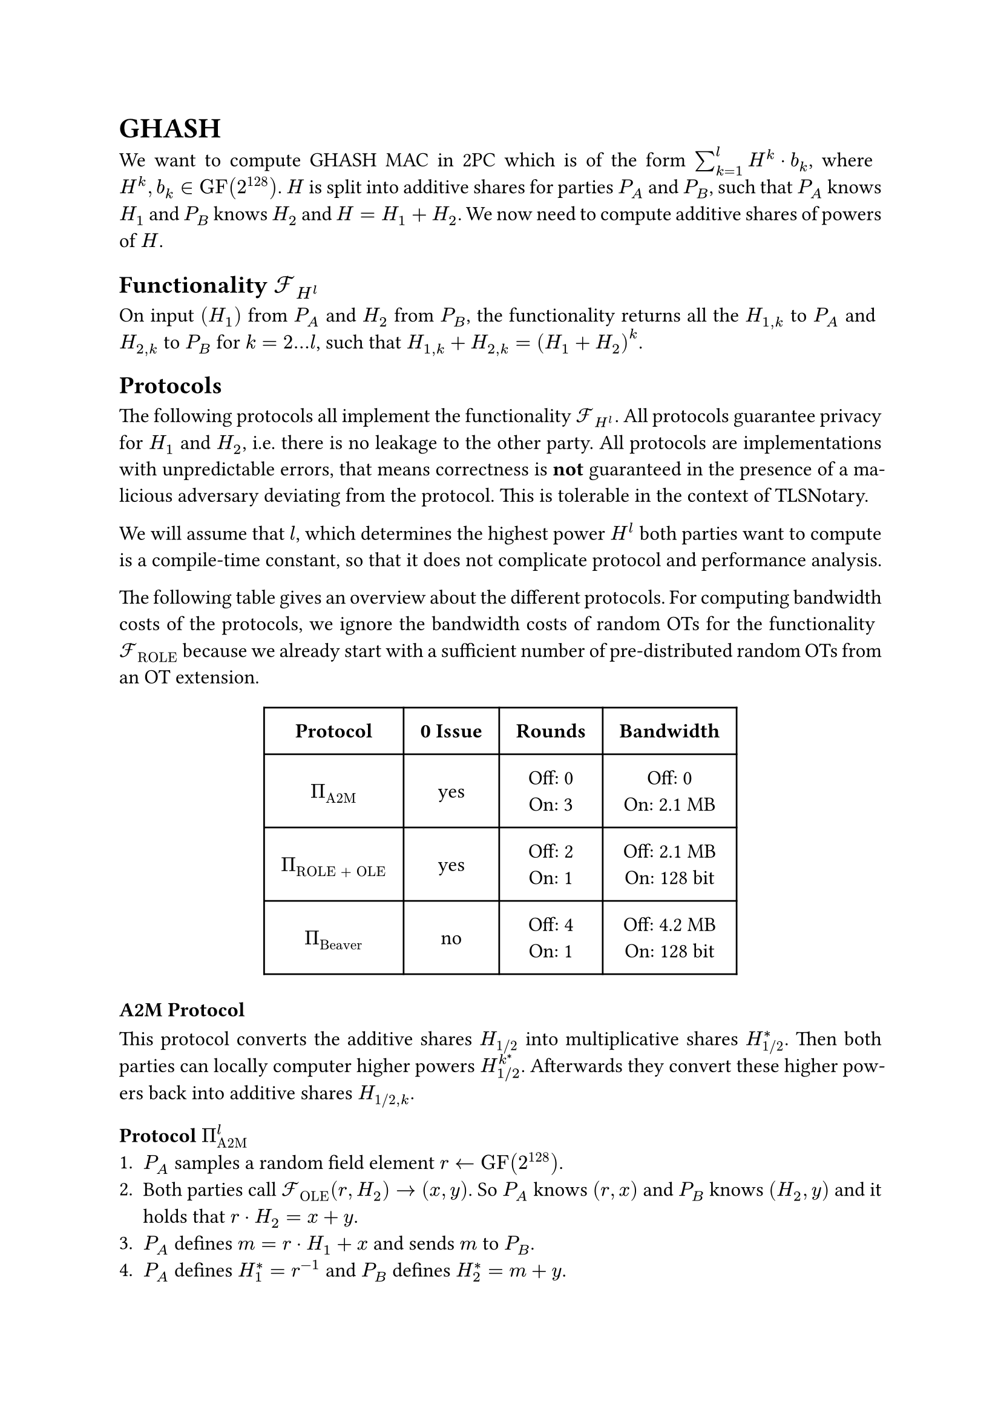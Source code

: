 #set page(paper: "a4")
#set par(justify: true)
#set text(size: 12pt)
#show link: underline 


= GHASH
We want to compute GHASH MAC in 2PC which is of the form $sum_(k=1)^l H^k dot
b_k$, where $H^k, b_k in "GF"(2^128)$. $H$ is split into additive shares for
parties $P_A$ and $P_B$, such that $P_A$ knows $H_1$ and $P_B$ knows $H_2$ and
$H = H_1 + H_2$. We now need to compute additive shares of powers of $H$.


== Functionality $cal(F)_(H^l)$
On input $(H_1)$ from $P_A$ and $H_2$ from $P_B$, the functionality returns
all the  $H_(1,k)$ to $P_A$ and $H_(2,k)$ to $P_B$ for $k = 2...l$, such that 
$H_(1,k) + H_(2,k) = (H_1 + H_2)^k$.


== Protocols
The following protocols all implement the functionality $cal(F)_(H^l)$. All
protocols guarantee privacy for $H_1$ and $H_2$, i.e. there is no leakage to the
other party. All protocols are implementations with unpredictable errors, that
means correctness is *not* guaranteed in the presence of a malicious adversary
deviating from the protocol. This is tolerable in the context of TLSNotary.

We will assume that $l$, which determines the highest power $H^l$ both parties want
to compute is a compile-time constant, so that it does not complicate protocol
and performance analysis.

The following table gives an overview about the different protocols. For
computing bandwidth costs of the protocols, we ignore the bandwidth costs of
random OTs for the functionality $cal(F)_"ROLE"$ because we already start with
a sufficient number of pre-distributed random OTs from an OT extension. 

#align(center)[
  #table(
    columns: (auto, auto, auto, auto),
    inset: 10pt,
    align: horizon + center,
    [*Protocol*], [*0 Issue*], [*Rounds*], [*Bandwidth*],

    $Pi_"A2M"$,
    "yes",
    [
      Off:  0\
      On: 3\
    ],
    [
      Off:  0\
      On: 2.1 MB\
    ],

    $Pi_"ROLE + OLE"$,
    "yes",
    [
      Off:  2\
      On: 1\
    ],
    [
      Off:  2.1 MB\
      On: 128 bit\
    ],

    $Pi_"Beaver"$,
    "no",
    [
      Off: 4\
      On: 1\
    ],
    [
      Off:  4.2 MB\
      On: 128 bit\
    ],
)
]

=== A2M Protocol
This protocol converts the additive shares $H_"1/2"$ into multiplicative shares
$H_"1/2"^*$. Then both parties can locally computer higher powers
$H_(1"/"2)^k^*$. Afterwards they convert these higher powers back into additive
shares $H_("1/2", k)$.


==== Protocol $Pi_"A2M"^l$
+ $P_A$ samples a random field element $r arrow.l "GF"(2^128)$.
+ Both parties call $cal(F)_"OLE" (r, H_2) -> (x, y)$. So $P_A$ knows $(r,
  x)$ and $P_B$ knows $(H_2, y)$ and it holds that $r dot H_2 = x + y$.
+ $P_A$ defines $m = r dot H_1 + x$  and sends $m$ to $P_B$.
+ $P_A$ defines $H_1^* = r^(-1)$ and $P_B$ defines $H_2^* = m + y$.
+ Both parties locally compute $H_"1/2"^k^*$ for $k = 2...l$.
+ Both parties call $cal(F)_"OLE" (H_1^k^*, H_2^k^*) arrow.r (H_"1,k",
H_"2,k")$ for $k = 2...l$.
+ $P_A$ outputs $H_"1,k"$ and $P_B$ outputs $H_"2,k"$.


==== Performance Analysis
The protocol has no offline communication, everything takes place online with 3
rounds (steps 2, 3, 6). The bandwidth of the protocol is
$1026 dot (128 + 128^2) + 1026 dot 128 + 128 approx 2.1 "MB"$.


=== ROLE + OLE Protocol
This protocol is nearly identical to the original GHASH construction from
#link("https://eprint.iacr.org/2023/964")[XYWY23]. It only addresses the leakage
of $H_(1"/"2)$ in the presence of a malicious adversary using $0$ as an input
for $cal(F)_"OLE"$. Instead of using $cal(F)_"OLE"$ for all powers $k = 1...l$,
we replace the first invocation of $cal(F)_"OLE"$ with $cal(F)_"ROLE"$ and then
only use $cal(F)_"OLE"$ for $k = 2...l$. The 0 issue is still present for higher
powers of $H$.


==== Protocol $Pi_"ROLE + OLE"^l$
+ Both parties initialize $cal(F)_"ROLE"$ and call $"Extend"_k$, l-times, so that 
  $P_A$ gets $(a_k, x_k)$ and $P_B$ gets $(b_k, y_k)$.
+ $P_A$ defines $(r_A, r_1) := (a_0, x_0)$ and $P_B$ defines
  $(r_B, r_2) := (b_0, y_0)$.
+ $P_A$ locally computes $r_A^k$ and $P_B$ locally computes $r_B^k$, for
  $k=2...l$.
+ Both parties call $cal(F)_"OLE" (r_A^k, r_B^k) arrow.r (r_(1,k), r_(2,k))$, so
  that $P_A$ gets $r_(1,k)$ and $P_B$ gets $r_(2,k)$ for $k = 2...l$.
+ $P_A$ opens $d_1 = H_1 - r_1$ and $P_B$ opens $d_2 = H_2 - r_2$, so that both
  parties know $d = d_1 + d_2 = (H_1 + H_2) - (r_1 +r_2)$.
+ Define the polynomials $f_k$ over $"GF"(2^128)$, with
  $f_k (x) := (d + x)^k = sum_(j=0)^k f_(j,k) dot x^j$. $P_A$ locally evaluates
  and outputs $H_(1,k) = f_k (r_(1,k))$ and $P_B$ locally evaluates and outputs 
  $H_(2,k) = f_k (r_(2,k))$ for $k = 1...l$.

==== Analysis of 0 issue
The OLEs of step 4 are still vulnerable to the 0 issue. This allows a malicious
$P_A$ to learn all the $r_(2,k), k = 2...l$ and by that also all the $H_(2,k)$.
$P_A$ can then output some arbitrary $s_k in bb(F)$ in step 6, which allows him to
completely set all the $H^k$ for $k = 2...l$.

However, he will not be able to set $r_(2,1)$, which means he cannot set $H^1$. He
is also not able to remove it from $"MAC" = sum_(k=1)^l H^k dot b_k$, if for example
some $b_k = b_(k')$, because he would need to know $r_(2,1)$ for that. So in
other words if $"MAC" = "MAC"_1 + "MAC"_2$, then $"MAC"_2$ always contains some private,
uncontrollable mask $H_2 dot b_2$, which prevents $P_A$ from completely
controlling the $"MAC"$. Thus, removing the 0 issue is optional.

==== Performance Analysis

- The protocol only needs 2 offline rounds (steps 2 and 5) and 1 online round
  (step 6).
- The protocol has an upload/download size of 
  - *Offline*: $1026 dot (128 + 128^2) + 1025 dot 128 approx 2.1 "MB"$
  - *Online*: $128 "bit"$


=== Beaver Protocol
This protocol is nearly identical to the original GHASH construction from
#link("https://eprint.iacr.org/2023/964")[XYWY23]. It only addresses the leakage
of $H_(1"/"2)$ in the presence of a malicious adversary using $0$ as an input
for $cal(F)_"OLE"$. Instead of using $cal(F)_"OLE"$ , we sample $r = r_1 + r_2$
randomly and compute the higher powers of additive shares with
$cal(F)_"Beaver"$. This protocol does not suffer from the 0 issue.


==== Protocol $Pi_"Beaver"^l$

+ Both parties sample a random field element. $P_A$ samples $r_1 arrow.l
  "GF"(2^128)$ and $P_B$ samples $r_1 arrow.l "GF"(2^128)$.
+ Both parties repeatedly call $cal(F)_"Beaver" (r_(1,k - 1), r_1, r_(2,k - 1),
  r_2) -> (r_(1, k), r_(2, k))$ for $k = 2...l$.
+ $P_A$ opens $d_1 = H_1 - r_1$ and $P_B$ opens $d_2 = H_2 - r_2$, so that both
  parties know $d = d_1 + d_2 = (H_1 + H_2) - (r_1 +r_2)$.
+ Define the polynomials $f_k$ over $"GF"(2^128)$, with
  $f_k (x) := (d + x)^k = sum_(j=0)^k f_(j,k) dot x^j$. $P_A$ locally evaluates
  and outputs $H_(1,k) = f_k (r_(1,k))$ and $P_B$ locally evaluates and outputs 
  $H_(2,k) = f_k (r_(2,k))$ for $k = 1...l$.


==== Performance Analysis

- By using free-squaring in $"GF"(2^128)$ and batching calls to $cal(F)_"Beaver"$
  the protocol needs 4 offline rounds (repeatedly step 2) and 1 online round
  (step 3).
- The protocol has an upload/download size of 
  - *Offline*: $2050 dot (128 + 128^2) approx 4.2 "MB"$
  - *Online*: $128 "bit"$




